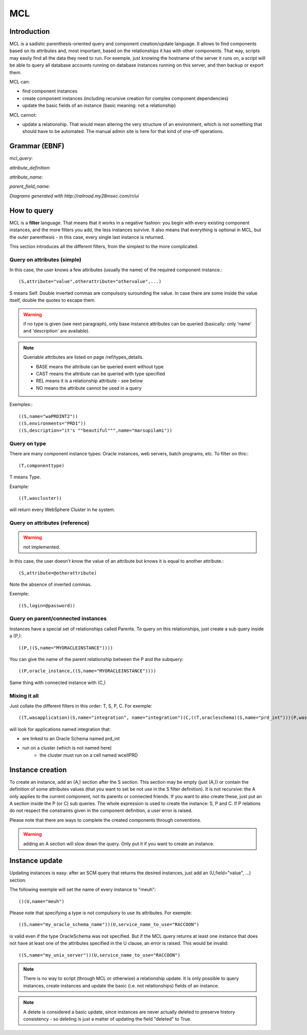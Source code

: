 MCL
############

.. _mclquery:

Introduction
-----------------------

MCL is a sadistic parenthesis-oriented query and component creation/update language. It allows to find components based on its attributes and, most important, based on the relationships it has with other components. That way, scripts may easily find all the data they need to run. For exemple, just knowing the hostname of the server it runs on, a script will be able to query all database accounts running on database instances running on this server, and then backup or export them.

MCL can:

* find component instances
* create component instances (including recursive creation for complex component dependencies)
* update the basic fields of an instance (basic meaning: not a relationship)

MCL cannot:

* update a relationship. That would mean altering the very structure of an environment, which is not something that should have to be automated. The manual admin site is here for that kind of one-off operations.

Grammar (EBNF)
-----------------------

.. productionlist:: 
	mcl_query ::= '(' ('(T,' component_type (',' cic)?')' )? ('(S,' attribute_definition (',' attribute_definition)* ')')? ('(E,' envt_name (',' envt_name)* ')')? ('(A,' attribute_definition (',' attribute_definition)* ')')? ('(P,' (parent_field_name ',')? mcl_query ')')* ('(C,' mcl_query ')')* ')'
	update_query ::= mcl_query '(U,' attribute_definition (',' attribute_definition)* ')'
	attribute_definition ::= attribute_name ('.' attribute_name)* '=' (('"' .+ '"') | '@' attribute_name | mcl_query )
	attribute_name ::= [a-zA-Z0-9_]+
	parent_field_name ::= attribute_name 

	
*mcl_query*: 

.. image:: media/mcl_query.png

*attribute_definition*:

.. image:: media/attribute_definition.png	

*attribute_name*:

.. image:: media/attribute_name.png	

*parent_field_name*:

.. image:: media/parent_field_name.png	

*Diagrams generated with http://railroad.my28msec.com/rr/ui*

How to query
-----------------------

MCL is a **filter** language. That means that it works in a negative fashion: you begin with every existing component instances, and the more filters you add, the less instances survive. It also means that everything is optional in MCL, but the outer parenthesis - in this case, every single last instance is returned.

This section introduces all the different filters, from the simplest to the more complicated.

Query on attributes (simple)
++++++++++++++++++++++++++++++++++++++++++++

In this case, the user knows a few attributes (usually the name) of the required component instance.::

	(S,attribute="value",otherattribute="othervalue",...)
	
S means Self. Double inverted commas are compulsory surounding the value. In case there are some inside the value itself, double the quotes to escape them.

.. warning:: if no type is given (see next paragraph), only base instance attributes can be queried (basically: only 'name' and 'description' are available).

.. note:: Queriable attributes are listed on page /ref/types_details.

	* BASE means the attribute can be queried event without type
	* CAST means the attribute can be queried with type specified
	* REL means it is a relationship attribute - see below
	* NO means the attribute cannot be used in a query

Exemples:::

	((S,name="waPRDINT2"))
	((S,environments="PRD1"))
	((S,description="it's ""beautiful""",name="marsupilami"))

Query on type
++++++++++++++++++++++++++++++++++++++++++++

There are many component instance types: Oracle instances, web servers, batch programs, etc. To filter on this:::

	(T,componenttype)
	
T means Type.

Example::

	((T,wascluster))
	
will return every WebSphere Cluster in he system.

Query on attributes (reference)
++++++++++++++++++++++++++++++++++++++++++++

.. warning:: not implemented.

In this case, the user doesn't know the value of an attribute but knows it is equal to another attribute.::

	(S,attribute=@otherattribute)
	
Note the absence of inverted commas.

Exemple::

	((S,login=@password))


Query on parent/connected instances
++++++++++++++++++++++++++++++++++++++++++++

Instances have a special set of relationships called Parents. To query on this relationships, just create a sub query inside a (P,)::

	((P,((S,name="MYORACLEINSTANCE"))))
	
You can give the name of the parent relationship between the P and the subquery::

	((P,oracle_instance,((S,name="MYORACLEINSTANCE"))))

Same thing with connected instance with (C,)

Mixing it all
++++++++++++++++++++++++++++++++++++++++++++

Just collate the different filters in this order: T, S, P, C. For exemple::

	((T,wasapplication)(S,name="integration", name="integration")(C,((T,oracleschema)(S,name="prd_int")))(P,was_cluster,((T,wascluster)(P,((T,wascell)(S,name="wcellPRD")))))))
	
will look for applications named integration that:

* are linked to an Oracle Schema named prd_int
* run on a cluster (which is not named here)
	* the cluster must run on a cell named wcellPRD

	
Instance creation
-----------------------

To create an instance, add an (A,) section after the S section. This section may be empty (just (A,)) or contain the definition of some attributes values (that you want to set be not use in the S filter definition). It is not recursive: the A only applies to the current component, not its parents or connected friends. If you want to also create these, just put an A section inside the P (or C) sub queries.
The whole expression is used to create the instance: S, P and C. If P relations do not respect the constraints given in the component definition, a user error is raised.

Please note that there are ways to complete the created components through conventions.

.. warning:: adding an A section will slow down the query. Only put it if you want to create an instance.



Instance update
-----------------------

Updating instances is easy: after an SCM query that returns the desired instances, just add an (U,field="value", ...) section.

The following exemple will set the name of every instance to "meuh"::

	()(U,name="meuh")
	
Please note that specifying a type is not compulsory to use its attributes. For exemple::

	((S,name="my_oracle_schema_name"))(U,service_name_to_use="RACCOON")
	
is valid even if the type OracleSchema was not specified. But if the MCL query returns at least one instance that does not have at least one of the attributes specified in the U clause, an error is raised. This would be invalid::

	((S,name="my_unix_server"))(U,service_name_to_use="RACCOON")
	
.. note:: There is no way to script (through MCL or otherwise) a relationship update. It is only possible to query instances, create instances and update the basic (i.e. not relationships) fields of an instance. 

.. note:: A delete is considered a basic update, since instances are never actually deleted to preserve history consistency - so deleting is just a matter of updating the field "deleted" to True.
